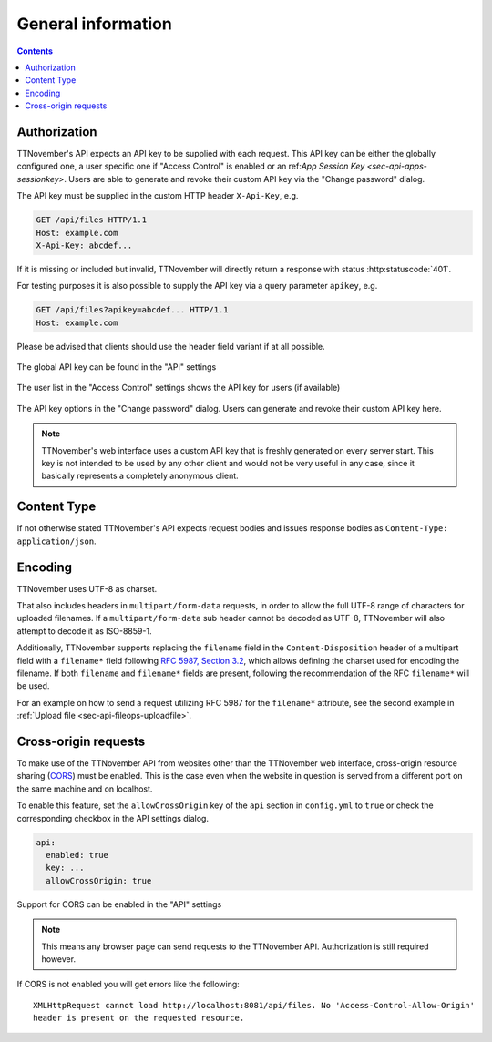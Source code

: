 .. _sec-api-general:

*******************
General information
*******************

.. contents::

.. _sec-api-general-authorization:

Authorization
=============

TTNovember's API expects an API key to be supplied with each request. This API key can be either the globally
configured one, a user specific one if "Access Control" is enabled or an ref:`App Session Key <sec-api-apps-sessionkey>`.
Users are able to generate and revoke their custom API key via the "Change password" dialog.

The API key must be supplied in the custom HTTP header ``X-Api-Key``, e.g.

.. sourcecode:: http

   GET /api/files HTTP/1.1
   Host: example.com
   X-Api-Key: abcdef...

If it is missing or included but invalid, TTNovember will directly return a response with status :http:statuscode:`401`.

For testing purposes it is also possible to supply the API key via a query parameter ``apikey``, e.g.

.. sourcecode:: http

   GET /api/files?apikey=abcdef... HTTP/1.1
   Host: example.com

Please be advised that clients should use the header field variant if at all possible.

.. _fig-api-general-globalapikey:
.. figure:: ../images/settings-global-api-key.png
   :align: center
   :alt: Global API key in the API settings

   The global API key can be found in the "API" settings

.. _fig-api-general-userapikey:
.. figure:: ../images/settings-user-api-key.png
   :align: center
   :alt: User specific API key location in user list

   The user list in the "Access Control" settings shows the API key for users (if available)

.. _fig-api-general-changepassword:
.. figure:: ../images/change-password-api-key.png
   :align: center
   :alt: API key options in "Change password" dialog

   The API key options in the "Change password" dialog. Users can generate and revoke their custom API key here.

.. note::
   TTNovember's web interface uses a custom API key that is freshly generated on every server start. This key is not
   intended to be used by any other client and would not be very useful in any case, since it basically represents
   a completely anonymous client.

.. _sec-api-general-contenttype:

Content Type
============

If not otherwise stated TTNovember's API expects request bodies and issues response bodies as ``Content-Type: application/json``.

.. _sec-api-general-encoding:

Encoding
========

TTNovember uses UTF-8 as charset.

That also includes headers in ``multipart/form-data`` requests, in order to allow the full UTF-8 range of characters
for uploaded filenames. If a ``multipart/form-data`` sub header cannot be decoded as UTF-8, TTNovember will also attempt
to decode it as ISO-8859-1.

Additionally, TTNovember supports replacing the ``filename`` field in the ``Content-Disposition`` header of a
multipart field with a ``filename*`` field following `RFC 5987, Section 3.2 <https://tools.ietf.org/html/rfc5987#section-3.2>`_,
which allows defining the charset used for encoding the filename. If both ``filename`` and ``filename*`` fields are
present, following the recommendation of the RFC ``filename*`` will be used.

For an example on how to send a request utilizing RFC 5987 for the ``filename*`` attribute, see the second example
in :ref:`Upload file <sec-api-fileops-uploadfile>`.

.. _sec-api-general-crossorigin:

Cross-origin requests
=====================

To make use of the TTNovember API from websites other than the TTNovember web interface,
cross-origin resource sharing (`CORS <http://en.wikipedia.org/wiki/Cross-origin_resource_sharing>`_) must be enabled.
This is the case even when the website in question is served from a different port on the same machine and on localhost.

To enable this feature, set the ``allowCrossOrigin`` key of the ``api`` section in ``config.yml`` to ``true`` or
check the corresponding checkbox in the API settings dialog.

.. code-block:: yaml

   api:
     enabled: true
     key: ...
     allowCrossOrigin: true

.. _fig-api-general-apicors:
.. figure:: ../images/settings-api-cors.png
   :align: center
   :alt: CORS configuration in the API settings

   Support for CORS can be enabled in the "API" settings

.. note::
   This means any browser page can send requests to the TTNovember API. Authorization is still required however.

If CORS is not enabled you will get errors like the following::

   XMLHttpRequest cannot load http://localhost:8081/api/files. No 'Access-Control-Allow-Origin'
   header is present on the requested resource.

